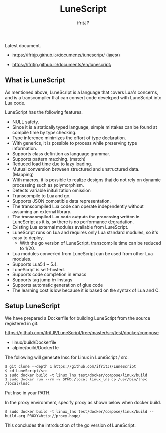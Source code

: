 # -*- coding:utf-8 -*-
#+AUTHOR: ifritJP
#+STARTUP: nofold
#+OPTIONS: ^:{}

[[https://github.com/ifritJP/LuneScript/actions][https://github.com/ifritJP/LuneScript/workflows/Test/badge.svg]]

#+TITLE: LuneScript

Latest document.

- https://ifritjp.github.io/documents/lunescript/ (latest)

- https://ifritjp.github.io/documents/en/lunescript/

** What is LuneScript

As mentioned above, LuneScript is a language that covers Lua's concerns, and is a transcompiler that can convert code developed with LuneScript into Lua code.

LuneScript has the following features.
- NULL safety.
- Since it is a statically typed language, simple mistakes can be found at compile time by type checking.
- Type inference minimizes the effort of type declaration.
- With generics, it is possible to process while preserving type information.
- Supports class definition as language grammar.
- Supports pattern matching. (match)
- Reduced load time due to lazy loading.
- Mutual conversion between structured and unstructured data. (Mapping)
- With macros, it is possible to realize designs that do not rely on dynamic processing such as polymorphism.
- Detects variable initialization omission
- Transcompile to Lua and go.
- Supports JSON compatible data representation.
- The transcompiled Lua code can operate independently without assuming an external library.
- The transcompiled Lua code outputs the processing written in LuneScript as it is, so there is no performance degradation.
- Existing Lua external modules available from LuneScript.
- LuneScript runs on Lua and requires only Lua standard modules, so it's easy to deploy.
  - With the go version of LuneScript, transcompile time can be reduced to 1/20.
- Lua modules converted from LuneScript can be used from other Lua modules.
- Supports Lua5.1 ~ 5.4.
- LuneScript is self-hosted.
- Supports code completion in emacs
- Supports tag jump by lnstags
- Supports automatic generation of glue code
- The learning cost is low because it is based on the syntax of Lua and C.

** Setup LuneScript

We have prepared a Dockerfile for building LuneScript from the source registered in git.

https://github.com/ifritJP/LuneScript/tree/master/src/test/docker/compose
- linux/build/Dockerfile
- alpine/build/Dockerfile
The following will generate lnsc for Linux in LuneScript / src:
: $ git clone --depth 1 https://github.com/ifritJP/LuneScript
: $ cd LuneScript/src
: $ sudo docker build -t linux_lns test/docker/compose/linux/build
: $ sudo docker run --rm -v $PWD:/local linux_lns cp /usr/bin/lnsc /local/lnsc


Put lnsc in your PATH.

In the proxy environment, specify proxy as shown below when docker build.
: $ sudo docker build -t linux_lns test/docker/compose/linux/build --build-arg PROXY=http://proxy.hoge/


This concludes the introduction of the go version of LuneScript.


